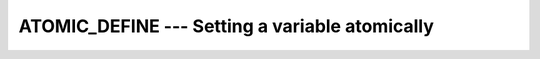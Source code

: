 ..
  Copyright 1988-2022 Free Software Foundation, Inc.
  This is part of the GCC manual.
  For copying conditions, see the copyright.rst file.

.. index:: ATOMIC_DEFINE, Atomic subroutine, define

.. _atomic_define:

ATOMIC_DEFINE --- Setting a variable atomically
***********************************************

.. function:: ATOMIC_DEFINE(ATOM, VALUE)

  ``ATOMIC_DEFINE(ATOM, VALUE)`` defines the variable :samp:`{ATOM}` with the value
  :samp:`{VALUE}` atomically. When :samp:`{STAT}` is present and the invocation was
  successful, it is assigned the value 0. If it is present and the invocation
  has failed, it is assigned a positive value; in particular, for a coindexed
  :samp:`{ATOM}`, if the remote image has stopped, it is assigned the value of
  ``ISO_FORTRAN_ENV`` 's ``STAT_STOPPED_IMAGE`` and if the remote image has
  failed, the value ``STAT_FAILED_IMAGE``.

  :param ATOM:
    Scalar coarray or coindexed variable of either integer
    type with ``ATOMIC_INT_KIND`` kind or logical type with
    ``ATOMIC_LOGICAL_KIND`` kind.

  :param VALUE:
    Scalar of the same type as :samp:`{ATOM}`. If the kind
    is different, the value is converted to the kind of :samp:`{ATOM}`.

  :param STAT:
    (optional) Scalar default-kind integer variable.

  Standard:
    Fortran 2008 and later; with :samp:`{STAT}`, TS 18508 or later

  Class:
    Atomic subroutine

  Syntax:
    .. code-block:: fortran

      CALL ATOMIC_DEFINE (ATOM, VALUE [, STAT])

  Example:
    .. code-block:: fortran

      program atomic
        use iso_fortran_env
        integer(atomic_int_kind) :: atom[*]
        call atomic_define (atom[1], this_image())
      end program atomic

  See also:
    :ref:`ATOMIC_REF`,
    :ref:`ATOMIC_CAS`,
    :ref:`ISO_FORTRAN_ENV`,
    :ref:`ATOMIC_ADD`,
    :ref:`ATOMIC_AND`,
    :ref:`ATOMIC_OR`,
    :ref:`ATOMIC_XOR`